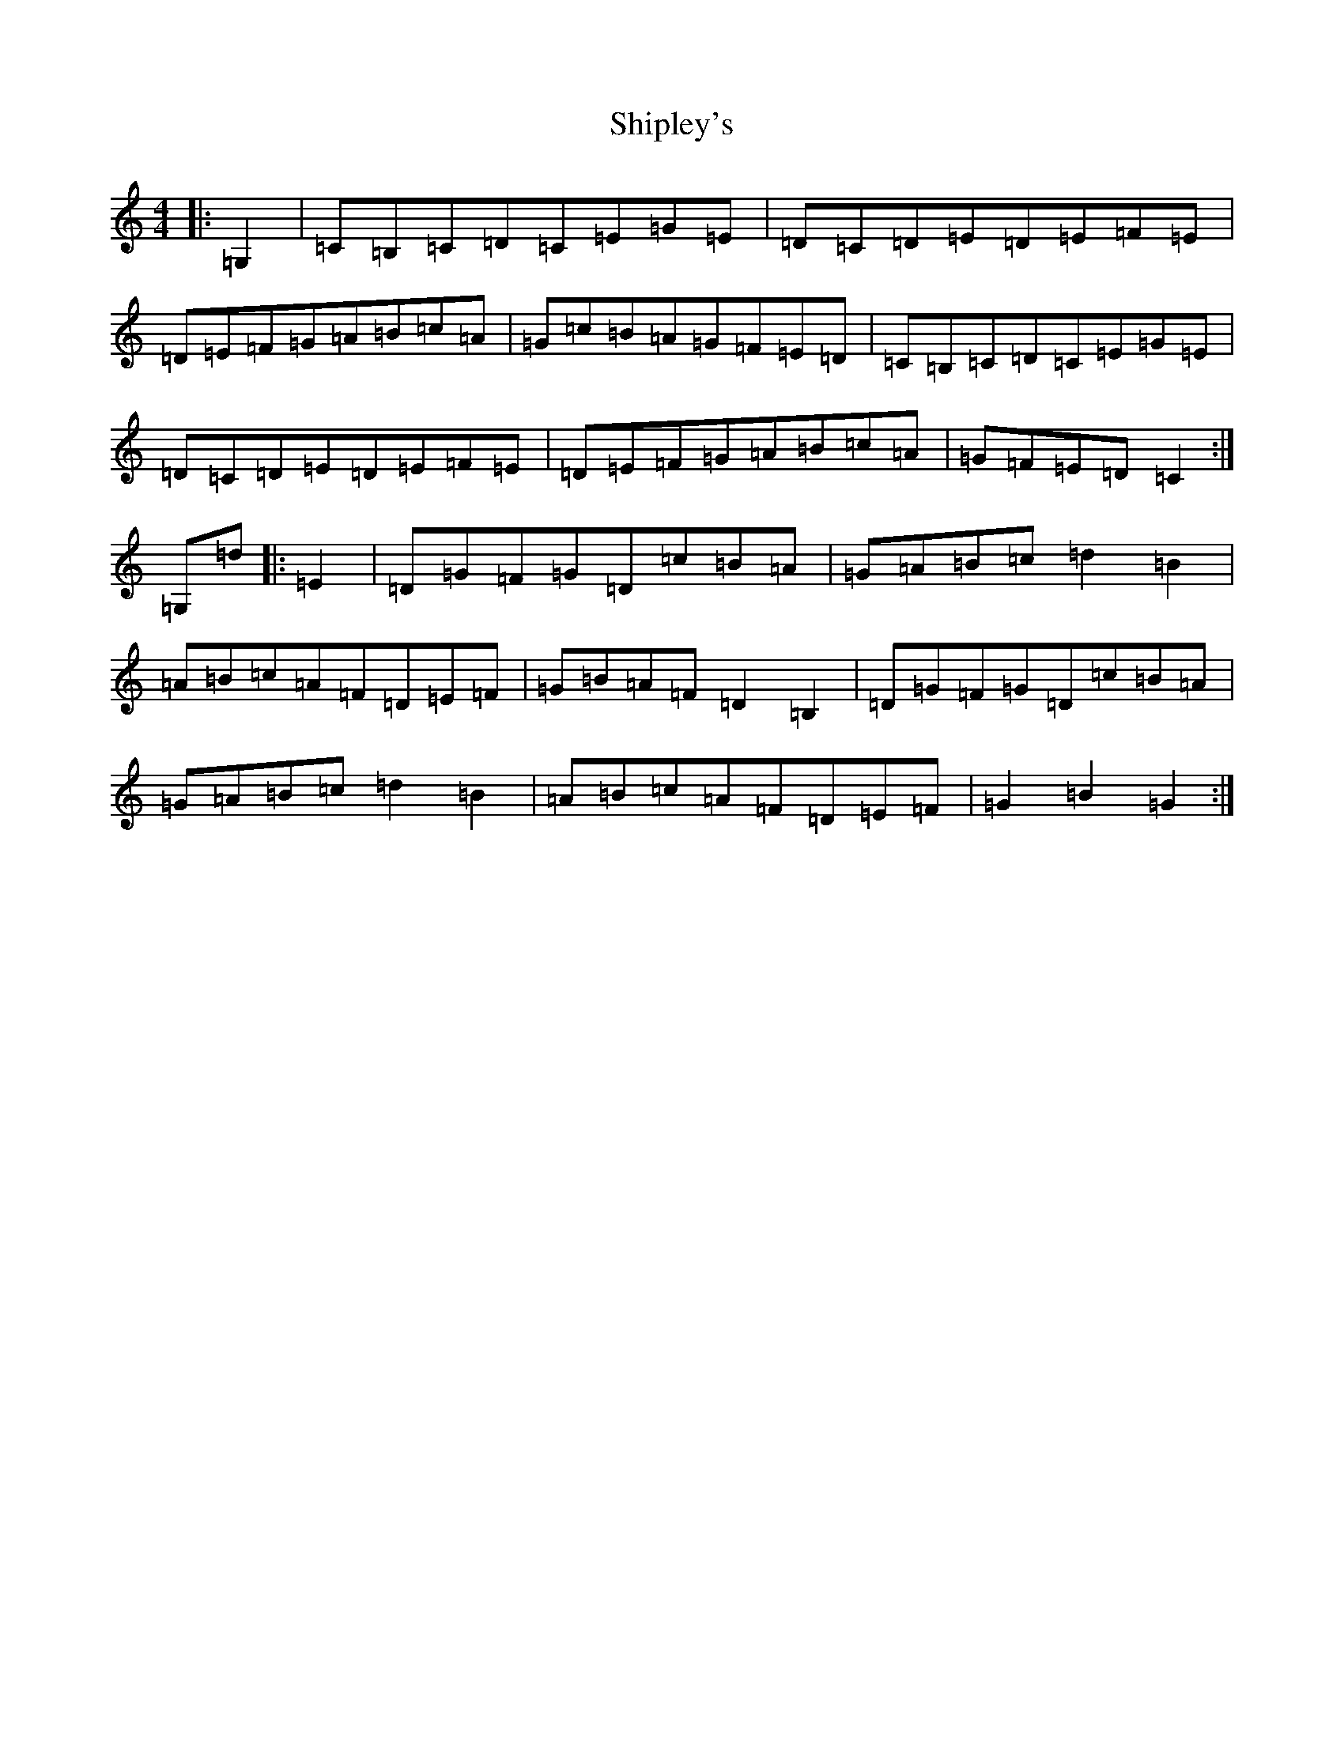 X: 14115
T: Shipley's
S: https://thesession.org/tunes/13220#setting22959
R: hornpipe
M:4/4
L:1/8
K: C Major
|:=G,2|=C=B,=C=D=C=E=G=E|=D=C=D=E=D=E=F=E|=D=E=F=G=A=B=c=A|=G=c=B=A=G=F=E=D|=C=B,=C=D=C=E=G=E|=D=C=D=E=D=E=F=E|=D=E=F=G=A=B=c=A|=G=F=E=D=C2:|=G,=d|:=E2|=D=G=F=G=D=c=B=A|=G=A=B=c=d2=B2|=A=B=c=A=F=D=E=F|=G=B=A=F=D2=B,2|=D=G=F=G=D=c=B=A|=G=A=B=c=d2=B2|=A=B=c=A=F=D=E=F|=G2=B2=G2:|